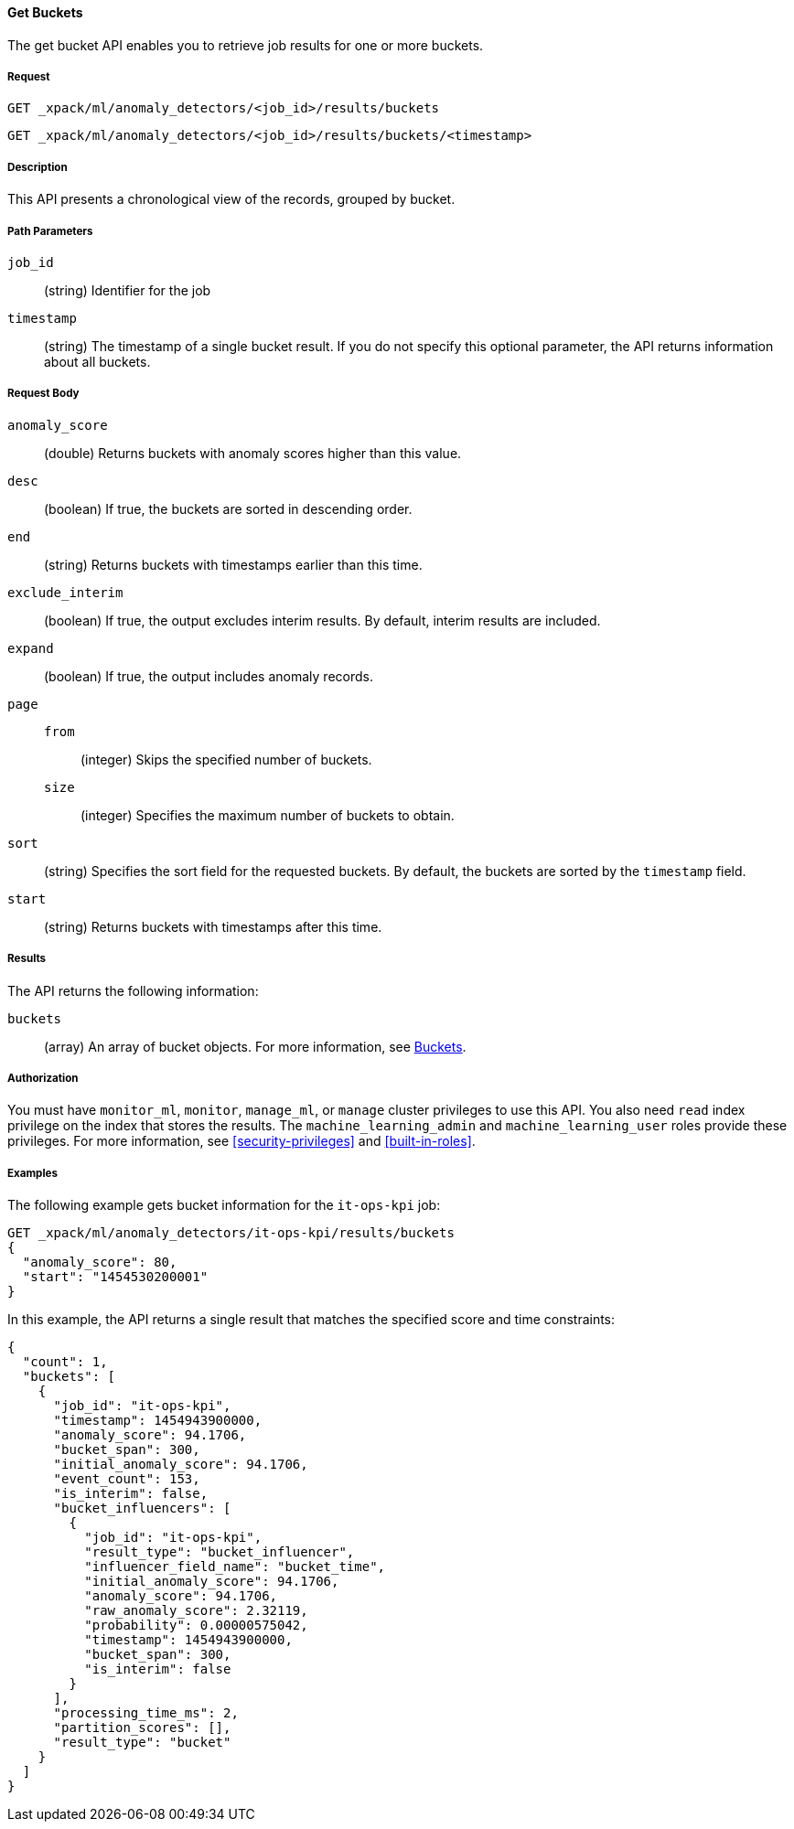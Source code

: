 //lcawley Verified example output 2017-04-11
[[ml-get-bucket]]
==== Get Buckets

The get bucket API enables you to retrieve job results for one or more buckets.


===== Request

`GET _xpack/ml/anomaly_detectors/<job_id>/results/buckets` +

`GET _xpack/ml/anomaly_detectors/<job_id>/results/buckets/<timestamp>`


===== Description

This API presents a chronological view of the records, grouped by bucket.


===== Path Parameters

`job_id`::
  (string) Identifier for the job

`timestamp`::
  (string) The timestamp of a single bucket result.
  If you do not specify this optional parameter, the API returns information
  about all buckets.


===== Request Body

`anomaly_score`::
  (double) Returns buckets with anomaly scores higher than this value.

`desc`::
  (boolean) If true, the buckets are sorted in descending order.

`end`::
  (string) Returns buckets with timestamps earlier than this time.

`exclude_interim`::
  (boolean) If true, the output excludes interim results.
  By default, interim results are included.

`expand`::
  (boolean) If true, the output includes anomaly records.

`page`::
`from`:::
  (integer) Skips the specified number of buckets.
`size`:::
  (integer) Specifies the maximum number of buckets to obtain.

`sort`::
  (string) Specifies the sort field for the requested buckets.
  By default, the buckets are sorted by the `timestamp` field.

`start`::
  (string) Returns buckets with timestamps after this time.


===== Results

The API returns the following information:

`buckets`::
  (array) An array of bucket objects. For more information, see
  <<ml-results-buckets,Buckets>>.


===== Authorization

You must have `monitor_ml`, `monitor`, `manage_ml`, or `manage` cluster
privileges to use this API. You also need `read` index privilege on the index
that stores the results. The `machine_learning_admin` and `machine_learning_user`
roles provide these privileges. For more information, see
<<security-privileges>> and <<built-in-roles>>.


===== Examples

The following example gets bucket information for the `it-ops-kpi` job:

[source,js]
--------------------------------------------------
GET _xpack/ml/anomaly_detectors/it-ops-kpi/results/buckets
{
  "anomaly_score": 80,
  "start": "1454530200001"
}
--------------------------------------------------
// CONSOLE
// TEST[skip:todo]

In this example, the API returns a single result that matches the specified
score and time constraints:
[source,js]
----
{
  "count": 1,
  "buckets": [
    {
      "job_id": "it-ops-kpi",
      "timestamp": 1454943900000,
      "anomaly_score": 94.1706,
      "bucket_span": 300,
      "initial_anomaly_score": 94.1706,
      "event_count": 153,
      "is_interim": false,
      "bucket_influencers": [
        {
          "job_id": "it-ops-kpi",
          "result_type": "bucket_influencer",
          "influencer_field_name": "bucket_time",
          "initial_anomaly_score": 94.1706,
          "anomaly_score": 94.1706,
          "raw_anomaly_score": 2.32119,
          "probability": 0.00000575042,
          "timestamp": 1454943900000,
          "bucket_span": 300,
          "is_interim": false
        }
      ],
      "processing_time_ms": 2,
      "partition_scores": [],
      "result_type": "bucket"
    }
  ]
}
----
